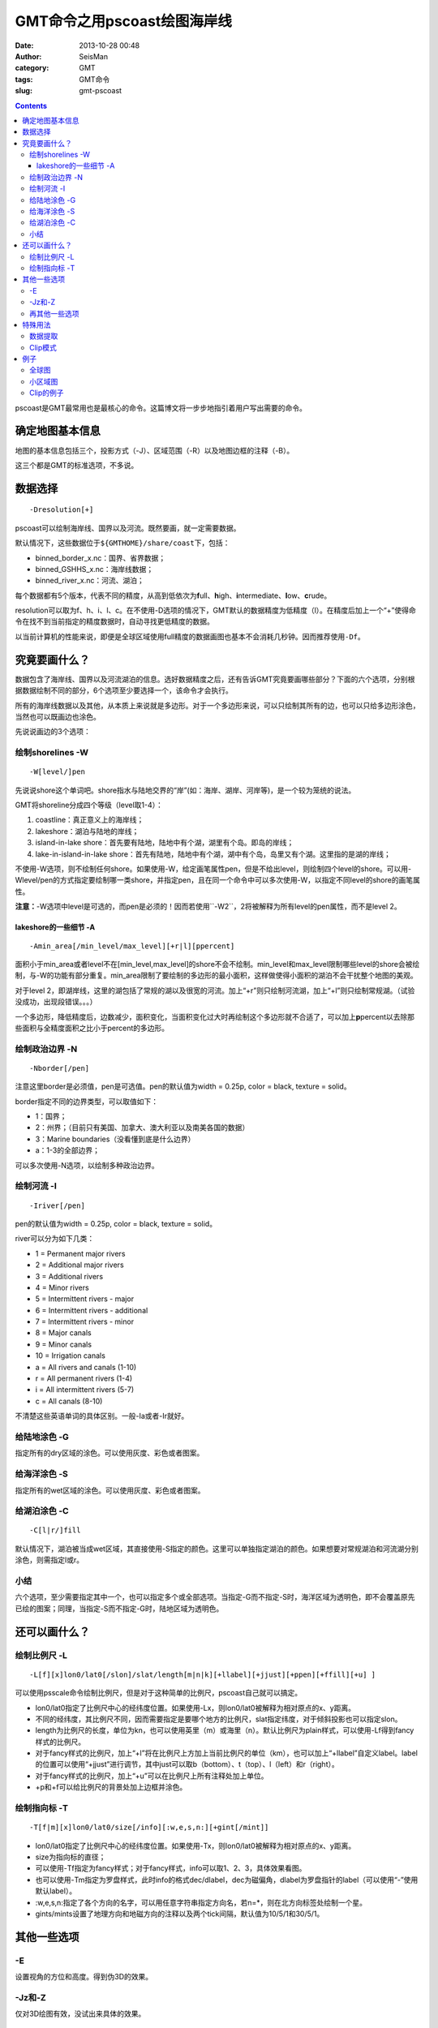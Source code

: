 GMT命令之用pscoast绘图海岸线
############################

:date: 2013-10-28 00:48
:author: SeisMan
:category: GMT
:tags: GMT命令
:slug: gmt-pscoast

.. contents::

pscoast是GMT最常用也是最核心的命令。这篇博文将一步步地指引着用户写出需要的命令。

确定地图基本信息
================

地图的基本信息包括三个，投影方式（-J）、区域范围（-R）以及地图边框的注释（-B）。

这三个都是GMT的标准选项，不多说。

数据选择
========

::

    -Dresolution[+]

pscoast可以绘制海岸线、国界以及河流。既然要画，就一定需要数据。

默认情况下，这些数据位于\ ``${GMTHOME}/share/coast``\ 下，包括：

-  binned_border_x.nc：国界、省界数据；
-  binned_GSHHS_x.nc：海岸线数据；
-  binned_river_x.nc：河流、湖泊；

每个数据都有5个版本，代表不同的精度，从高到低依次为\ **f**\ ull、\ **h**\ igh、\ **i**\ ntermediate、\ **l**\ ow、\ **c**\ rude。

resolution可以取为f、h、i、l、c。在不使用-D选项的情况下，GMT默认的数据精度为低精度（l）。在精度后加上一个“+”使得命令在找不到当前指定的精度数据时，自动寻找更低精度的数据。

以当前计算机的性能来说，即便是全球区域使用full精度的数据画图也基本不会消耗几秒钟。因而推荐使用\ ``-Df``\ 。

究竟要画什么？
==============

数据包含了海岸线、国界以及河流湖泊的信息。选好数据精度之后，还有告诉GMT究竟要画哪些部分？下面的六个选项，分别根据数据绘制不同的部分，6个选项至少要选择一个，该命令才会执行。

所有的海岸线数据以及其他，从本质上来说就是多边形。对于一个多边形来说，可以只绘制其所有的边，也可以只给多边形涂色，当然也可以既画边也涂色。

先说说画边的3个选项：

绘制shorelines -W
-----------------

::

    -W[level/]pen

先说说shore这个单词吧。shore指水与陆地交界的“岸”(如：海岸、湖岸、河岸等)，是一个较为笼统的说法。

GMT将shoreline分成四个等级（level取1-4）：

#. coastline：真正意义上的海岸线；
#. lakeshore：湖泊与陆地的岸线；
#. island-in-lake shore：首先要有陆地，陆地中有个湖，湖里有个岛。即岛的岸线；
#. lake-in-island-in-lake shore：首先有陆地，陆地中有个湖，湖中有个岛，岛里又有个湖。这里指的是湖的岸线；

不使用-W选项，则不绘制任何shore。如果使用-W，给定画笔属性pen，但是不给出level，则绘制四个level的shore。可以用-Wlevel/pen的方式指定要绘制哪一类shore，并指定pen，且在同一个命令中可以多次使用-W，以指定不同level的shore的画笔属性。

**注意：**-W选项中level是可选的，而pen是必须的！因而若使用``-W2``\ ，2将被解释为所有level的pen属性，而不是level 2。

lakeshore的一些细节 -A
+++++++++++++++++++++++

::

    -Amin_area[/min_level/max_level][+r|l][ppercent]

面积小于min_area或者level不在[min_level,max_level]的shore不会不绘制。min_level和max_level限制哪些level的shore会被绘制，与-W的功能有部分重复。min_area限制了要绘制的多边形的最小面积，这样做使得小面积的湖泊不会干扰整个地图的美观。

对于level 2，即湖岸线，这里的湖包括了常规的湖以及很宽的河流。加上“+r”则只绘制河流湖，加上“+l”则只绘制常规湖。（试验没成功，出现段错误。。。）

一个多边形，降低精度后，边数减少，面积变化，当面积变化过大时再绘制这个多边形就不合适了，可以加上\ **p**\ percent以去除那些面积与全精度面积之比小于percent的多边形。

绘制政治边界 -N
---------------

::

    -Nborder[/pen]

注意这里border是必须值，pen是可选值。pen的默认值为width = 0.25p, color = black, texture = solid。

border指定不同的边界类型，可以取值如下：

-  1：国界；
-  2：州界；（目前只有美国、加拿大、澳大利亚以及南美各国的数据）
-  3：Marine boundaries（没看懂到底是什么边界）
-  a：1-3的全部边界；

可以多次使用-N选项，以绘制多种政治边界。

绘制河流 -I
-----------

::

    -Iriver[/pen]

pen的默认值为width = 0.25p, color = black, texture = solid。

river可以分为如下几类：

-  1 = Permanent major rivers
-  2 = Additional major rivers
-  3 = Additional rivers
-  4 = Minor rivers
-  5 = Intermittent rivers - major
-  6 = Intermittent rivers - additional
-  7 = Intermittent rivers - minor
-  8 = Major canals
-  9 = Minor canals
-  10 = Irrigation canals
-  a = All rivers and canals (1-10)
-  r = All permanent rivers (1-4)
-  i = All intermittent rivers (5-7)
-  c = All canals (8-10)

不清楚这些英语单词的具体区别。一般-Ia或者-Ir就好。

给陆地涂色 -G
-------------

指定所有的dry区域的涂色。可以使用灰度、彩色或者图案。

给海洋涂色 -S
-------------

指定所有的wet区域的涂色。可以使用灰度、彩色或者图案。

给湖泊涂色 -C
-------------

::

    -C[l|r/]fill

默认情况下，湖泊被当成wet区域，其直接使用-S指定的颜色。这里可以单独指定湖泊的颜色。如果想要对常规湖泊和河流湖分别涂色，则需指定l或r。

小结
----

六个选项，至少需要指定其中一个，也可以指定多个或全部选项。当指定-G而不指定-S时，海洋区域为透明色，即不会覆盖原先已绘的图案；同理，当指定-S而不指定-G时，陆地区域为透明色。

还可以画什么？
===============

绘制比例尺 -L
-------------

::

    -L[f][x]lon0/lat0[/slon]/slat/length[m|n|k][+llabel][+jjust][+ppen][+ffill][+u] ]

可以使用psscale命令绘制比例尺，但是对于这种简单的比例尺，pscoast自己就可以搞定。

-  lon0/lat0指定了比例尺中心的经纬度位置。如果使用-Lx，则lon0/lat0被解释为相对原点的x、y距离。
-  不同的经纬度，其比例尺不同，因而需要指定是要哪个地方的比例尺，slat指定纬度，对于倾斜投影也可以指定slon。
-  length为比例尺的长度，单位为kn，也可以使用英里（m）或海里（n）。默认比例尺为plain样式，可以使用-Lf得到fancy样式的比例尺。
-  对于fancy样式的比例尺，加上“+l”将在比例尺上方加上当前比例尺的单位（km），也可以加上“+llabel”自定义label。label的位置可以使用“+jjust”进行调节，其中just可以取b（bottom）、t（top）、l（left）和r（right）。
-  对于fancy样式的比例尺，加上“+u”可以在比例尺上所有注释处加上单位。
-  +p和+f可以给比例尺的背景处加上边框并涂色。

绘制指向标 -T
-------------

::

    -T[f|m][x]lon0/lat0/size[/info][:w,e,s,n:][+gint[/mint]] 

-  lon0/lat0指定了比例尺中心的经纬度位置。如果使用-Tx，则lon0/lat0被解释为相对原点的x、y距离。
-  size为指向标的直径；
-  可以使用-Tf指定为fancy样式；对于fancy样式，info可以取1、2、3，具体效果看图。
-  也可以使用-Tm指定为罗盘样式，此时info的格式dec/dlabel，dec为磁偏角，dlabel为罗盘指针的label（可以使用“-”使用默认label）。
-  :w,e,s,n:指定了各个方向的名字，可以用任意字符串指定方向名，若n=\*，则在北方向标签处绘制一个星。
-  gints/mints设置了地理方向和地磁方向的注释以及两个tick间隔，默认值为10/5/1和30/5/1。

其他一些选项
============

-E
--

设置视角的方位和高度。得到伪3D的效果。

-Jz和-Z
-------

仅对3D绘图有效，没试出来具体的效果。

再其他一些选项
--------------

还有一些GMT常见的选项，比如-K、-O、-P、-U、-V、-X、-Y、-c，不多说。

特殊用法
========

数据提取
--------

如果使用了-m选项，pscoast则不绘图，而将数据写入到标准输出中，因而可以很容易地从GMT中提取出我们需要的海岸线、边界等数据。使用该选项必须指定-J和-R，对于-W、-I和-N，可以需指定其中的至少一个。输出的文本文件为GMT多段数据，但是具体每段数据对应哪一个边界，还得再细细分析。

Clip模式
--------

GMT有个命令叫做psclip，其读取一个xy文件，得到一个闭合的多边形，然后clip该区域。接下来所有的绘图命令（无论是线段还是颜色或者文字），只有在该区域才会被绘制，不再该区域则不会被绘制。

pscoast可是使用-Gc剪切出陆地区域，接下来的绘图命令中只有位于陆地区域的部分才会被绘制。

也可以使用-Sc剪切出海洋区域，接下来的绘图命令中只有位于海洋区域的部分才会被绘制。（一个可能的例子：已有etopo数据，包含了全球地形和海水深度数据，若研究区域在海洋，只想绘制海水深度，而不想将陆地的地形也绘制出来，则可以使用-Sc将海洋区域clip出来，然后再使用grdimage绘图）。

在clip结束之后，都需要再次调用pscoast，并加上-Q选项。

例子
====

全球图
------

::

 pscoast -JM25c -R0/360/-65/65 -B60/30 -W1/1p -N1/red -N2 -A500 -Gyellow -Slightblue -Cblue > map.ps

该图绘制了：

- 海岸线，笔宽1p；
- 国界线，笔宽默认0.25p，颜色红色；
- 州界线，默认画笔属性；
- 陆地填充黄色；
- 海洋浅蓝色；
- 内陆湖泊蓝色；

|image0|

小区域图
--------

::
 pscoast -JM12c -R250/300/30/60 -B5/5 -W1/1p -I1 -A0 -Gyellow -Slightblue -Cblue -Lf-70/33/33/1000+u > a.ps

左右两图分别的位于区别是-A0和-A1000，右图显得更干净一些。图中顺便展示了比例尺的写法。

.. figure:: http://ww4.sinaimg.cn/large/c27c15bejw1e9yxbiqcusj21kw0nydmq.jpg
   :align: center
   :alt: fig
   :width: 600 px

Clip的例子
----------

见下一篇\ `博文`_\ 。

.. _博文: http://seisman.info/gmt-pscoast-clip-example.html

.. |image0| image:: http://ww4.sinaimg.cn/large/c27c15bejw1e9ywoqfnznj21kw0rnq8w.jpg
